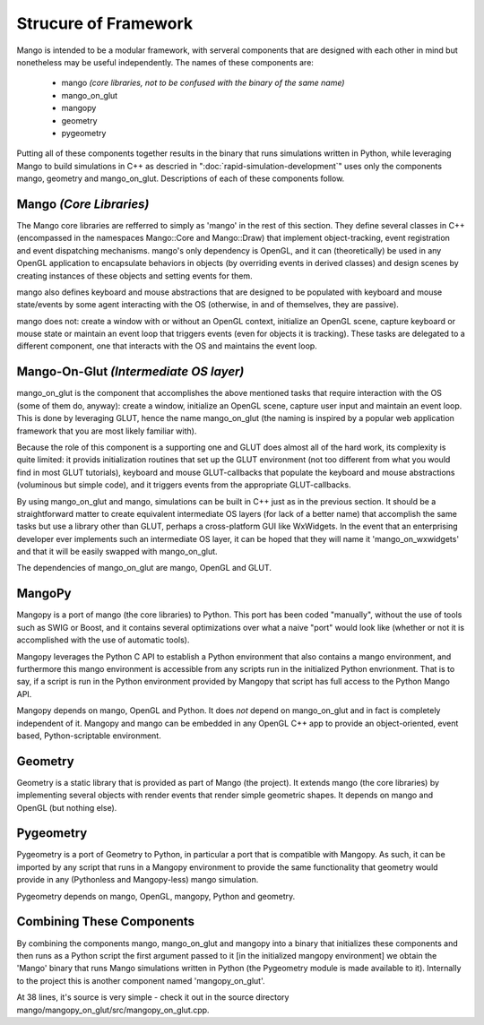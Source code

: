 Strucure of Framework
=====================

Mango is intended to be a modular framework, with serveral components that 
are designed with each other in mind but nonetheless may be useful 
independently. The names of these components are:

  * mango *(core libraries, not to be confused with the binary of the 
    same name)*
  * mango_on_glut
  * mangopy
  * geometry
  * pygeometry

Putting all of these components together results in the binary that runs 
simulations written in Python, while leveraging Mango to build simulations
in C++ as descried in ":doc:`rapid-simulation-development`" uses only the
components mango, geometry and mango_on_glut. Descriptions of each of these
components follow.


Mango *(Core Libraries)*
------------------------

The Mango core libraries are refferred to simply as 'mango' in the rest of
this section. They define several classes in C++ (encompassed in the 
namespaces Mango::Core and Mango::Draw) that implement object-tracking, 
event registration and event dispatching mechanisms. mango's only dependency 
is OpenGL, and it can (theoretically) be used in any OpenGL application to
encapsulate behaviors in objects (by overriding events in derived classes)
and design scenes by creating instances of these objects and setting events
for them. 

mango also defines keyboard and mouse abstractions that are designed to be
populated with keyboard and mouse state/events by some agent interacting with
the OS (otherwise, in and of themselves, they are passive).

mango does not: create a window with or without an OpenGL context, initialize
an OpenGL scene, capture keyboard or mouse state or maintain an event loop
that triggers events (even for objects it is tracking). These tasks are 
delegated to a different component, one that interacts with the OS and
maintains the event loop.


Mango-On-Glut *(Intermediate OS layer)*
---------------------------------------

mango_on_glut is the component that accomplishes the above mentioned tasks
that require interaction with the OS (some of them do, anyway): create a
window, initialize an OpenGL scene, capture user input and maintain an event
loop. This is done by leveraging GLUT, hence the name mango_on_glut (the
naming is inspired by a popular web application framework that you are 
most likely familiar with).

Because the role of this component is a supporting one and GLUT does almost
all of the hard work, its complexity is quite limited: it provids 
initialization routines that set up the GLUT environment (not too different 
from what you would find in most GLUT tutorials), keyboard and mouse 
GLUT-callbacks that populate the keyboard and mouse abstractions (voluminous 
but simple code), and it triggers events from the appropriate GLUT-callbacks.

By using mango_on_glut and mango, simulations can be built in C++ just as in
the previous section. It should be a straightforward matter to create 
equivalent intermediate OS layers (for lack of a better name) that accomplish the same 
tasks but use a library other than GLUT, perhaps a cross-platform GUI like 
WxWidgets. In the event that an enterprising developer ever implements such 
an intermediate OS layer, it can be hoped that they will name it 
'mango_on_wxwidgets' and that it will be easily swapped with mango_on_glut.

The dependencies of mango_on_glut are mango, OpenGL and GLUT.



MangoPy
-------

Mangopy is a port of mango (the core libraries) to Python. This port has been
coded "manually", without the use of tools such as SWIG or Boost, and it 
contains several optimizations over what a naive "port" would look like
(whether or not it is accomplished with the use of automatic tools).

Mangopy leverages the Python C API to establish a Python environment that
also contains a mango environment, and furthermore this mango environment is
accessible from any scripts run in the initialized Python envrionment. That 
is to say, if a script is run in the Python environment provided by Mangopy
that script has full access to the Python Mango API.

Mangopy depends on mango, OpenGL and Python. It does *not* depend on 
mango_on_glut and in fact is completely independent of it. Mangopy and mango
can be embedded in any OpenGL C++ app to provide an object-oriented, event
based, Python-scriptable environment.



Geometry
--------

Geometry is a static library that is provided as part of Mango (the project).
It extends mango (the core libraries) by implementing several objects with
render events that render simple geometric shapes. It depends on mango and
OpenGL (but nothing else).


Pygeometry
----------

Pygeometry is a port of Geometry to Python, in particular a port that is 
compatible with Mangopy. As such, it can be imported by any script that runs
in a Mangopy environment to provide the same functionality that geometry 
would provide in any (Pythonless and Mangopy-less) mango simulation.

Pygeometry depends on mango, OpenGL, mangopy, Python and geometry.


Combining These Components
--------------------------

By combining the components mango, mango_on_glut and mangopy into a binary
that initializes these components and then runs as a Python
script the first argument passed to it [in the initialized mangopy 
environment] we obtain the 'Mango' binary that runs Mango simulations 
written in Python (the Pygeometry module is made available to it). 
Internally to the project this is another component named 'mangopy_on_glut'. 

At 38 lines, it's source is very simple - check it out in the source
directory mango/mangopy_on_glut/src/mangopy_on_glut.cpp.


